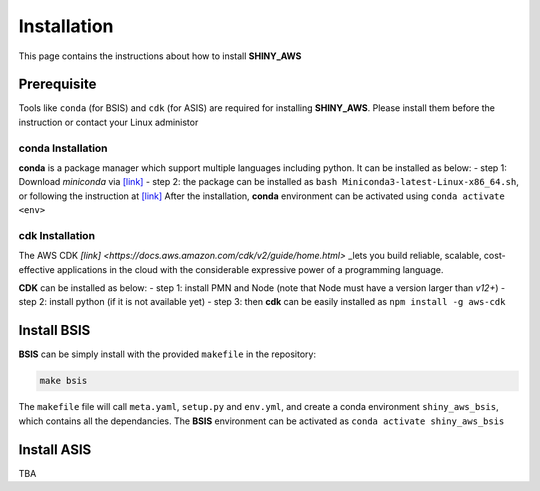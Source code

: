 Installation
=====

This page contains the instructions about how to install **SHINY_AWS**

Prerequisite
------
Tools like ``conda`` (for BSIS) and ``cdk`` (for ASIS) are required for installing **SHINY_AWS**. Please install them before the instruction or contact your Linux administor

conda Installation
^^^^^^^^^
**conda** is a package manager which support multiple languages including python. It can be installed as below:
- step 1: Download `miniconda` via  `[link] <https://docs.conda.io/en/latest/miniconda.html>`_
- step 2: the package can be installed as ``bash Miniconda3-latest-Linux-x86_64.sh``, or following the instruction at `[link] <https://conda.io/projects/conda/en/latest/user-guide/install/linux.html>`_
After the installation, **conda** environment can be activated using ``conda activate <env>``


cdk Installation
^^^^^^^^^
The AWS CDK `[link] <https://docs.aws.amazon.com/cdk/v2/guide/home.html>` _lets you build reliable, scalable, cost-effective applications in the cloud with the considerable expressive power of a programming language.

**CDK** can be installed as below:
- step 1: install PMN and Node (note that Node must have a version larger than `v12+`)
- step 2: install python (if it is not available yet)
- step 3: then **cdk** can be easily installed as ``npm install -g aws-cdk``


Install BSIS
------
**BSIS** can be simply install with the provided ``makefile`` in the repository:

.. code-block:: bash

   make bsis

The ``makefile`` file will call ``meta.yaml``, ``setup.py`` and ``env.yml``, and create a conda environment ``shiny_aws_bsis``, which contains all the dependancies.
The **BSIS** environment can be activated as ``conda activate shiny_aws_bsis``


Install ASIS
------
TBA